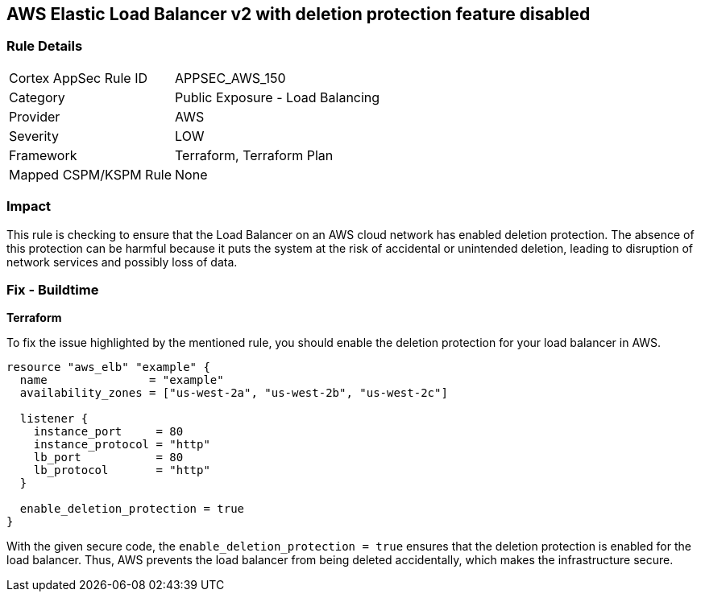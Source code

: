 == AWS Elastic Load Balancer v2 with deletion protection feature disabled


=== Rule Details

[cols="1,2"]
|===
|Cortex AppSec Rule ID |APPSEC_AWS_150
|Category |Public Exposure - Load Balancing
|Provider |AWS
|Severity |LOW
|Framework |Terraform, Terraform Plan
|Mapped CSPM/KSPM Rule |None
|===


=== Impact
This rule is checking to ensure that the Load Balancer on an AWS cloud network has enabled deletion protection. The absence of this protection can be harmful because it puts the system at the risk of accidental or unintended deletion, leading to disruption of network services and possibly loss of data.

=== Fix - Buildtime

*Terraform*

To fix the issue highlighted by the mentioned rule, you should enable the deletion protection for your load balancer in AWS.

[source,go]
----
resource "aws_elb" "example" {
  name               = "example"
  availability_zones = ["us-west-2a", "us-west-2b", "us-west-2c"]

  listener {
    instance_port     = 80
    instance_protocol = "http"
    lb_port           = 80
    lb_protocol       = "http"
  }

  enable_deletion_protection = true
}
----

With the given secure code, the `enable_deletion_protection = true` ensures that the deletion protection is enabled for the load balancer. Thus, AWS prevents the load balancer from being deleted accidentally, which makes the infrastructure secure.

